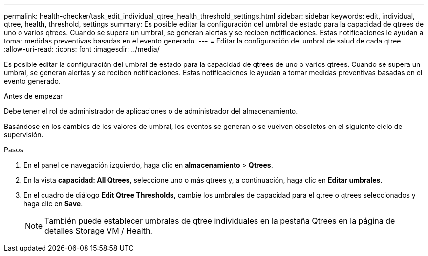 ---
permalink: health-checker/task_edit_individual_qtree_health_threshold_settings.html 
sidebar: sidebar 
keywords: edit, individual, qtree, health, threshold, settings 
summary: Es posible editar la configuración del umbral de estado para la capacidad de qtrees de uno o varios qtrees. Cuando se supera un umbral, se generan alertas y se reciben notificaciones. Estas notificaciones le ayudan a tomar medidas preventivas basadas en el evento generado. 
---
= Editar la configuración del umbral de salud de cada qtree
:allow-uri-read: 
:icons: font
:imagesdir: ../media/


[role="lead"]
Es posible editar la configuración del umbral de estado para la capacidad de qtrees de uno o varios qtrees. Cuando se supera un umbral, se generan alertas y se reciben notificaciones. Estas notificaciones le ayudan a tomar medidas preventivas basadas en el evento generado.

.Antes de empezar
Debe tener el rol de administrador de aplicaciones o de administrador del almacenamiento.

Basándose en los cambios de los valores de umbral, los eventos se generan o se vuelven obsoletos en el siguiente ciclo de supervisión.

.Pasos
. En el panel de navegación izquierdo, haga clic en *almacenamiento* > *Qtrees*.
. En la vista *capacidad: All Qtrees*, seleccione uno o más qtrees y, a continuación, haga clic en *Editar umbrales*.
. En el cuadro de diálogo *Edit Qtree Thresholds*, cambie los umbrales de capacidad para el qtree o qtrees seleccionados y haga clic en *Save*.
+
[NOTE]
====
También puede establecer umbrales de qtree individuales en la pestaña Qtrees en la página de detalles Storage VM / Health.

====

